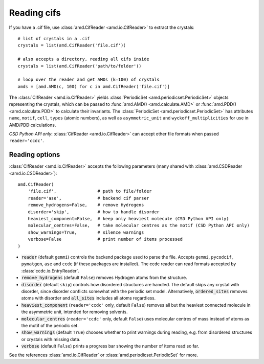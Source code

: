 Reading cifs
============

If you have a .cif file, use :class:`amd.CifReader <amd.io.CifReader>` to extract the crystals::

    # list of crystals in a .cif
    crystals = list(amd.CifReader('file.cif'))

    # also accepts a directory, reading all cifs inside
    crystals = list(amd.CifReader('path/to/folder'))

    # loop over the reader and get AMDs (k=100) of crystals
    amds = [amd.AMD(c, 100) for c in amd.CifReader('file.cif')]

The :class:`CifReader <amd.io.CifReader>` yields :class:`PeriodicSet <amd.periodicset.PeriodicSet>` objects representing the crystals, 
which can be passed to :func:`amd.AMD() <amd.calculate.AMD>` or :func:`amd.PDD() <amd.calculate.PDD>` to calculate their invariants. 
The :class:`PeriodicSet <amd.periodicset.PeriodicSet>` has attributes ``name``, ``motif``, ``cell``, ``types`` (atomic numbers), 
as well as ``asymmetric_unit`` and ``wyckoff_multiplicities`` for use in AMD/PDD calculations.

*CSD Python API only*: :class:`CifReader <amd.io.CifReader>` can accept other file formats when passed ``reader='ccdc'``.

Reading options
---------------

:class:`CifReader <amd.io.CifReader>` accepts the following parameters (many shared with :class:`amd.CSDReader <amd.io.CSDReader>`)::

    amd.CifReader(
        'file.cif',                # path to file/folder
        reader='ase',              # backend cif parser
        remove_hydrogens=False,    # remove Hydrogens
        disorder='skip',           # how to handle disorder
        heaviest_component=False,  # keep only heaviest molecule (CSD Python API only)
        molecular_centres=False,   # take molecular centres as the motif (CSD Python API only)
        show_warnings=True,        # silence warnings
        verbose=False              # print number of items processed
    )

* :code:`reader` (default ``gemmi``) controls the backend package used to parse the file. Accepts ``gemmi``, ``pycodcif``, ``pymatgen``, ``ase`` and ``ccdc`` (if these packages are installed). The ccdc reader can read formats accepted by :class:`ccdc.io.EntryReader`.
* :code:`remove_hydrogens` (default ``False``) removes Hydrogen atoms from the structure.
* :code:`disorder` (default ``skip``) controls how disordered structures are handled. The default skips any crystal with disorder, since disorder conflicts somewhat with the periodic set model. Alternatively, :code:`ordered_sites` removes atoms with disorder and :code:`all_sites` includes all atoms regardless.
* :code:`heaviest_component` (``reader='ccdc'`` only, default ``False``) removes all but the heaviest connected molecule in the asymmetric unit, intended for removing solvents.
* :code:`molecular_centres` (``reader='ccdc'`` only, default ``False``) uses molecular centres of mass instead of atoms as the motif of the periodic set.
* :code:`show_warnings` (default ``True``) chooses whether to print warnings during reading, e.g. from disordered structures or crystals with missing data.
* :code:`verbose` (default ``False``) prints a progress bar showing the number of items read so far.

See the references :class:`amd.io.CifReader` or :class:`amd.periodicset.PeriodicSet` for more.
